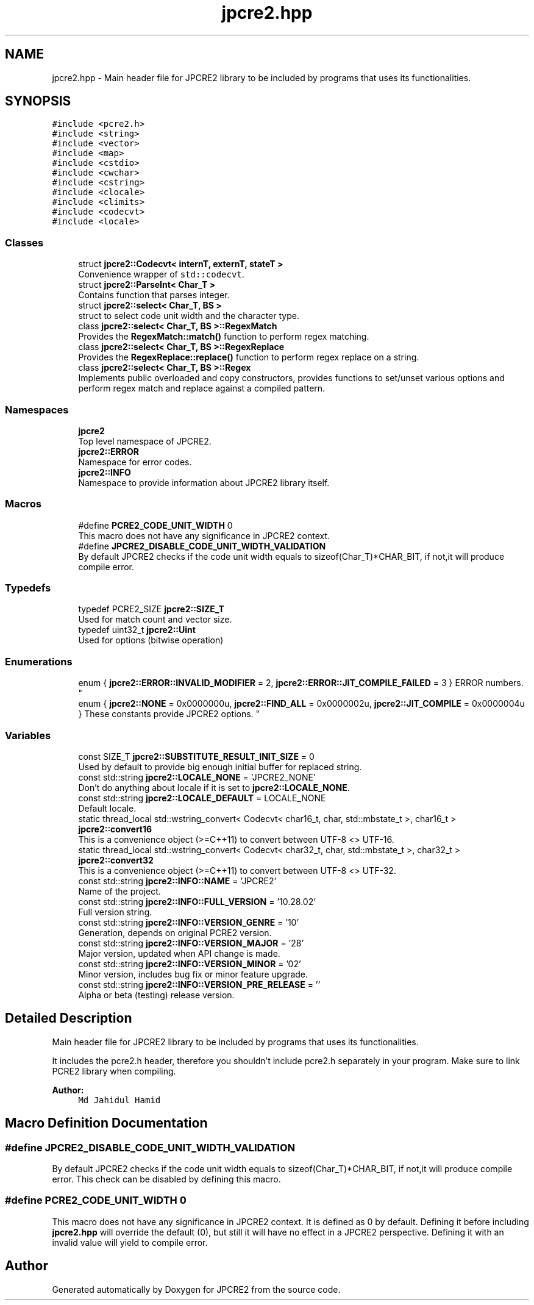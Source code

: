.TH "jpcre2.hpp" 3 "Tue Nov 1 2016" "Version 10.28.02" "JPCRE2" \" -*- nroff -*-
.ad l
.nh
.SH NAME
jpcre2.hpp \- Main header file for JPCRE2 library to be included by programs that uses its functionalities\&.  

.SH SYNOPSIS
.br
.PP
\fC#include <pcre2\&.h>\fP
.br
\fC#include <string>\fP
.br
\fC#include <vector>\fP
.br
\fC#include <map>\fP
.br
\fC#include <cstdio>\fP
.br
\fC#include <cwchar>\fP
.br
\fC#include <cstring>\fP
.br
\fC#include <clocale>\fP
.br
\fC#include <climits>\fP
.br
\fC#include <codecvt>\fP
.br
\fC#include <locale>\fP
.br

.SS "Classes"

.in +1c
.ti -1c
.RI "struct \fBjpcre2::Codecvt< internT, externT, stateT >\fP"
.br
.RI "Convenience wrapper of \fCstd::codecvt\fP\&. "
.ti -1c
.RI "struct \fBjpcre2::ParseInt< Char_T >\fP"
.br
.RI "Contains function that parses integer\&. "
.ti -1c
.RI "struct \fBjpcre2::select< Char_T, BS >\fP"
.br
.RI "struct to select code unit width and the character type\&. "
.ti -1c
.RI "class \fBjpcre2::select< Char_T, BS >::RegexMatch\fP"
.br
.RI "Provides the \fBRegexMatch::match()\fP function to perform regex matching\&. "
.ti -1c
.RI "class \fBjpcre2::select< Char_T, BS >::RegexReplace\fP"
.br
.RI "Provides the \fBRegexReplace::replace()\fP function to perform regex replace on a string\&. "
.ti -1c
.RI "class \fBjpcre2::select< Char_T, BS >::Regex\fP"
.br
.RI "Implements public overloaded and copy constructors, provides functions to set/unset various options and perform regex match and replace against a compiled pattern\&. "
.in -1c
.SS "Namespaces"

.in +1c
.ti -1c
.RI " \fBjpcre2\fP"
.br
.RI "Top level namespace of JPCRE2\&. "
.ti -1c
.RI " \fBjpcre2::ERROR\fP"
.br
.RI "Namespace for error codes\&. "
.ti -1c
.RI " \fBjpcre2::INFO\fP"
.br
.RI "Namespace to provide information about JPCRE2 library itself\&. "
.in -1c
.SS "Macros"

.in +1c
.ti -1c
.RI "#define \fBPCRE2_CODE_UNIT_WIDTH\fP   0"
.br
.RI "This macro does not have any significance in JPCRE2 context\&. "
.ti -1c
.RI "#define \fBJPCRE2_DISABLE_CODE_UNIT_WIDTH_VALIDATION\fP"
.br
.RI "By default JPCRE2 checks if the code unit width equals to sizeof(Char_T)*CHAR_BIT, if not,it will produce compile error\&. "
.in -1c
.SS "Typedefs"

.in +1c
.ti -1c
.RI "typedef PCRE2_SIZE \fBjpcre2::SIZE_T\fP"
.br
.RI "Used for match count and vector size\&. "
.ti -1c
.RI "typedef uint32_t \fBjpcre2::Uint\fP"
.br
.RI "Used for options (bitwise operation) "
.in -1c
.SS "Enumerations"

.in +1c
.ti -1c
.RI "enum { \fBjpcre2::ERROR::INVALID_MODIFIER\fP = 2, \fBjpcre2::ERROR::JIT_COMPILE_FAILED\fP = 3 }
.RI "ERROR numbers\&. ""
.br
.ti -1c
.RI "enum { \fBjpcre2::NONE\fP = 0x0000000u, \fBjpcre2::FIND_ALL\fP = 0x0000002u, \fBjpcre2::JIT_COMPILE\fP = 0x0000004u }
.RI "These constants provide JPCRE2 options\&. ""
.br
.in -1c
.SS "Variables"

.in +1c
.ti -1c
.RI "const SIZE_T \fBjpcre2::SUBSTITUTE_RESULT_INIT_SIZE\fP = 0"
.br
.RI "Used by default to provide big enough initial buffer for replaced string\&. "
.ti -1c
.RI "const std::string \fBjpcre2::LOCALE_NONE\fP = 'JPCRE2_NONE'"
.br
.RI "Don't do anything about locale if it is set to \fBjpcre2::LOCALE_NONE\fP\&. "
.ti -1c
.RI "const std::string \fBjpcre2::LOCALE_DEFAULT\fP = LOCALE_NONE"
.br
.RI "Default locale\&. "
.ti -1c
.RI "static thread_local std::wstring_convert< Codecvt< char16_t, char, std::mbstate_t >, char16_t > \fBjpcre2::convert16\fP"
.br
.RI "This is a convenience object (>=C++11) to convert between UTF-8 <> UTF-16\&. "
.ti -1c
.RI "static thread_local std::wstring_convert< Codecvt< char32_t, char, std::mbstate_t >, char32_t > \fBjpcre2::convert32\fP"
.br
.RI "This is a convenience object (>=C++11) to convert between UTF-8 <> UTF-32\&. "
.ti -1c
.RI "const std::string \fBjpcre2::INFO::NAME\fP = 'JPCRE2'"
.br
.RI "Name of the project\&. "
.ti -1c
.RI "const std::string \fBjpcre2::INFO::FULL_VERSION\fP = '10\&.28\&.02'"
.br
.RI "Full version string\&. "
.ti -1c
.RI "const std::string \fBjpcre2::INFO::VERSION_GENRE\fP = '10'"
.br
.RI "Generation, depends on original PCRE2 version\&. "
.ti -1c
.RI "const std::string \fBjpcre2::INFO::VERSION_MAJOR\fP = '28'"
.br
.RI "Major version, updated when API change is made\&. "
.ti -1c
.RI "const std::string \fBjpcre2::INFO::VERSION_MINOR\fP = '02'"
.br
.RI "Minor version, includes bug fix or minor feature upgrade\&. "
.ti -1c
.RI "const std::string \fBjpcre2::INFO::VERSION_PRE_RELEASE\fP = ''"
.br
.RI "Alpha or beta (testing) release version\&. "
.in -1c
.SH "Detailed Description"
.PP 
Main header file for JPCRE2 library to be included by programs that uses its functionalities\&. 

It includes the pcre2\&.h header, therefore you shouldn't include pcre2\&.h separately in your program\&. Make sure to link PCRE2 library when compiling\&. 
.PP
\fBAuthor:\fP
.RS 4
\fCMd Jahidul Hamid\fP 
.RE
.PP

.SH "Macro Definition Documentation"
.PP 
.SS "#define JPCRE2_DISABLE_CODE_UNIT_WIDTH_VALIDATION"

.PP
By default JPCRE2 checks if the code unit width equals to sizeof(Char_T)*CHAR_BIT, if not,it will produce compile error\&. This check can be disabled by defining this macro\&. 
.SS "#define PCRE2_CODE_UNIT_WIDTH   0"

.PP
This macro does not have any significance in JPCRE2 context\&. It is defined as 0 by default\&. Defining it before including \fBjpcre2\&.hpp\fP will override the default (0), but still it will have no effect in a JPCRE2 perspective\&. Defining it with an invalid value will yield to compile error\&. 
.SH "Author"
.PP 
Generated automatically by Doxygen for JPCRE2 from the source code\&.
